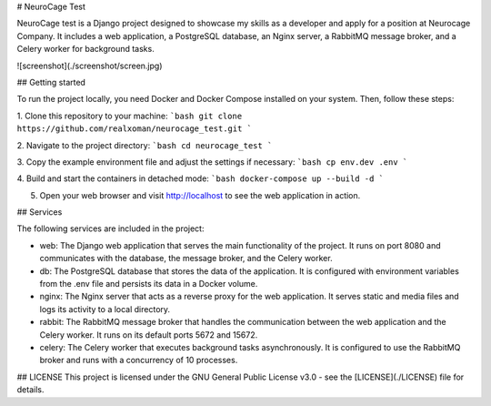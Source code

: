 # NeuroCage Test

NeuroCage test is a Django project designed to showcase my skills as a developer and apply for a position at Neurocage Company. It includes a web application, a PostgreSQL database, an Nginx server, a RabbitMQ message broker, and a Celery worker for background tasks.

![screenshot](./screenshot/screen.jpg)

## Getting started

To run the project locally, you need Docker and Docker Compose installed on your system. Then, follow these steps:

1. Clone this repository to your machine:
```bash
git clone https://github.com/realxoman/neurocage_test.git
```

2. Navigate to the project directory:
```bash
cd neurocage_test
```

3. Copy the example environment file and adjust the settings if necessary:
```bash
cp env.dev .env
```

4. Build and start the containers in detached mode:
```bash
docker-compose up --build -d
```

5. Open your web browser and visit http://localhost to see the web application in action.

## Services

The following services are included in the project:

- web: The Django web application that serves the main functionality of the project. It runs on port 8080 and communicates with the database, the message broker, and the Celery worker.

- db: The PostgreSQL database that stores the data of the application. It is configured with environment variables from the .env file and persists its data in a Docker volume.

- nginx: The Nginx server that acts as a reverse proxy for the web application. It serves static and media files and logs its activity to a local directory.

- rabbit: The RabbitMQ message broker that handles the communication between the web application and the Celery worker. It runs on its default ports 5672 and 15672.

- celery: The Celery worker that executes background tasks asynchronously. It is configured to use the RabbitMQ broker and runs with a concurrency of 10 processes.

## LICENSE
This project is licensed under the GNU General Public License v3.0 - see the [LICENSE](./LICENSE) file for details.
